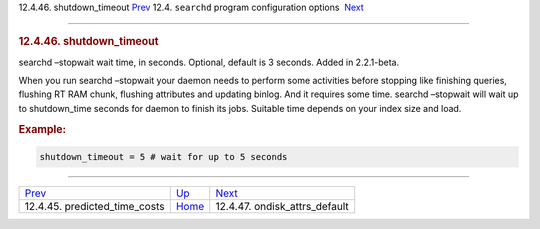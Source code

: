 .. raw:: html

   <div class="navheader">

12.4.46. shutdown\_timeout
`Prev <conf-predicted-time-costs.html>`__ 
12.4. \ ``searchd`` program configuration options
 `Next <conf-ondisk-attrs-default.html>`__

--------------

.. raw:: html

   </div>

.. raw:: html

   <div class="sect2">

.. raw:: html

   <div class="titlepage">

.. raw:: html

   <div>

.. raw:: html

   <div>

.. rubric:: 12.4.46. shutdown\_timeout
   :name: shutdown_timeout
   :class: title

.. raw:: html

   </div>

.. raw:: html

   </div>

.. raw:: html

   </div>

searchd –stopwait wait time, in seconds. Optional, default is 3 seconds.
Added in 2.2.1-beta.

When you run searchd –stopwait your daemon needs to perform some
activities before stopping like finishing queries, flushing RT RAM
chunk, flushing attributes and updating binlog. And it requires some
time. searchd –stopwait will wait up to shutdown\_time seconds for
daemon to finish its jobs. Suitable time depends on your index size and
load.

.. rubric:: Example:
   :name: example

.. code:: programlisting

    shutdown_timeout = 5 # wait for up to 5 seconds

.. raw:: html

   </div>

.. raw:: html

   <div class="navfooter">

--------------

+----------------------------------------------+-----------------------------------+----------------------------------------------+
| `Prev <conf-predicted-time-costs.html>`__    | `Up <confgroup-searchd.html>`__   |  `Next <conf-ondisk-attrs-default.html>`__   |
+----------------------------------------------+-----------------------------------+----------------------------------------------+
| 12.4.45. predicted\_time\_costs              | `Home <index.html>`__             |  12.4.47. ondisk\_attrs\_default             |
+----------------------------------------------+-----------------------------------+----------------------------------------------+

.. raw:: html

   </div>
